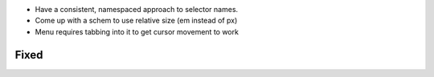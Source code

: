 
- Have a consistent, namespaced approach to selector names.

- Come up with a schem to use relative size (em instead of px)

- Menu requires tabbing into it to get cursor movement to work

Fixed
=====
